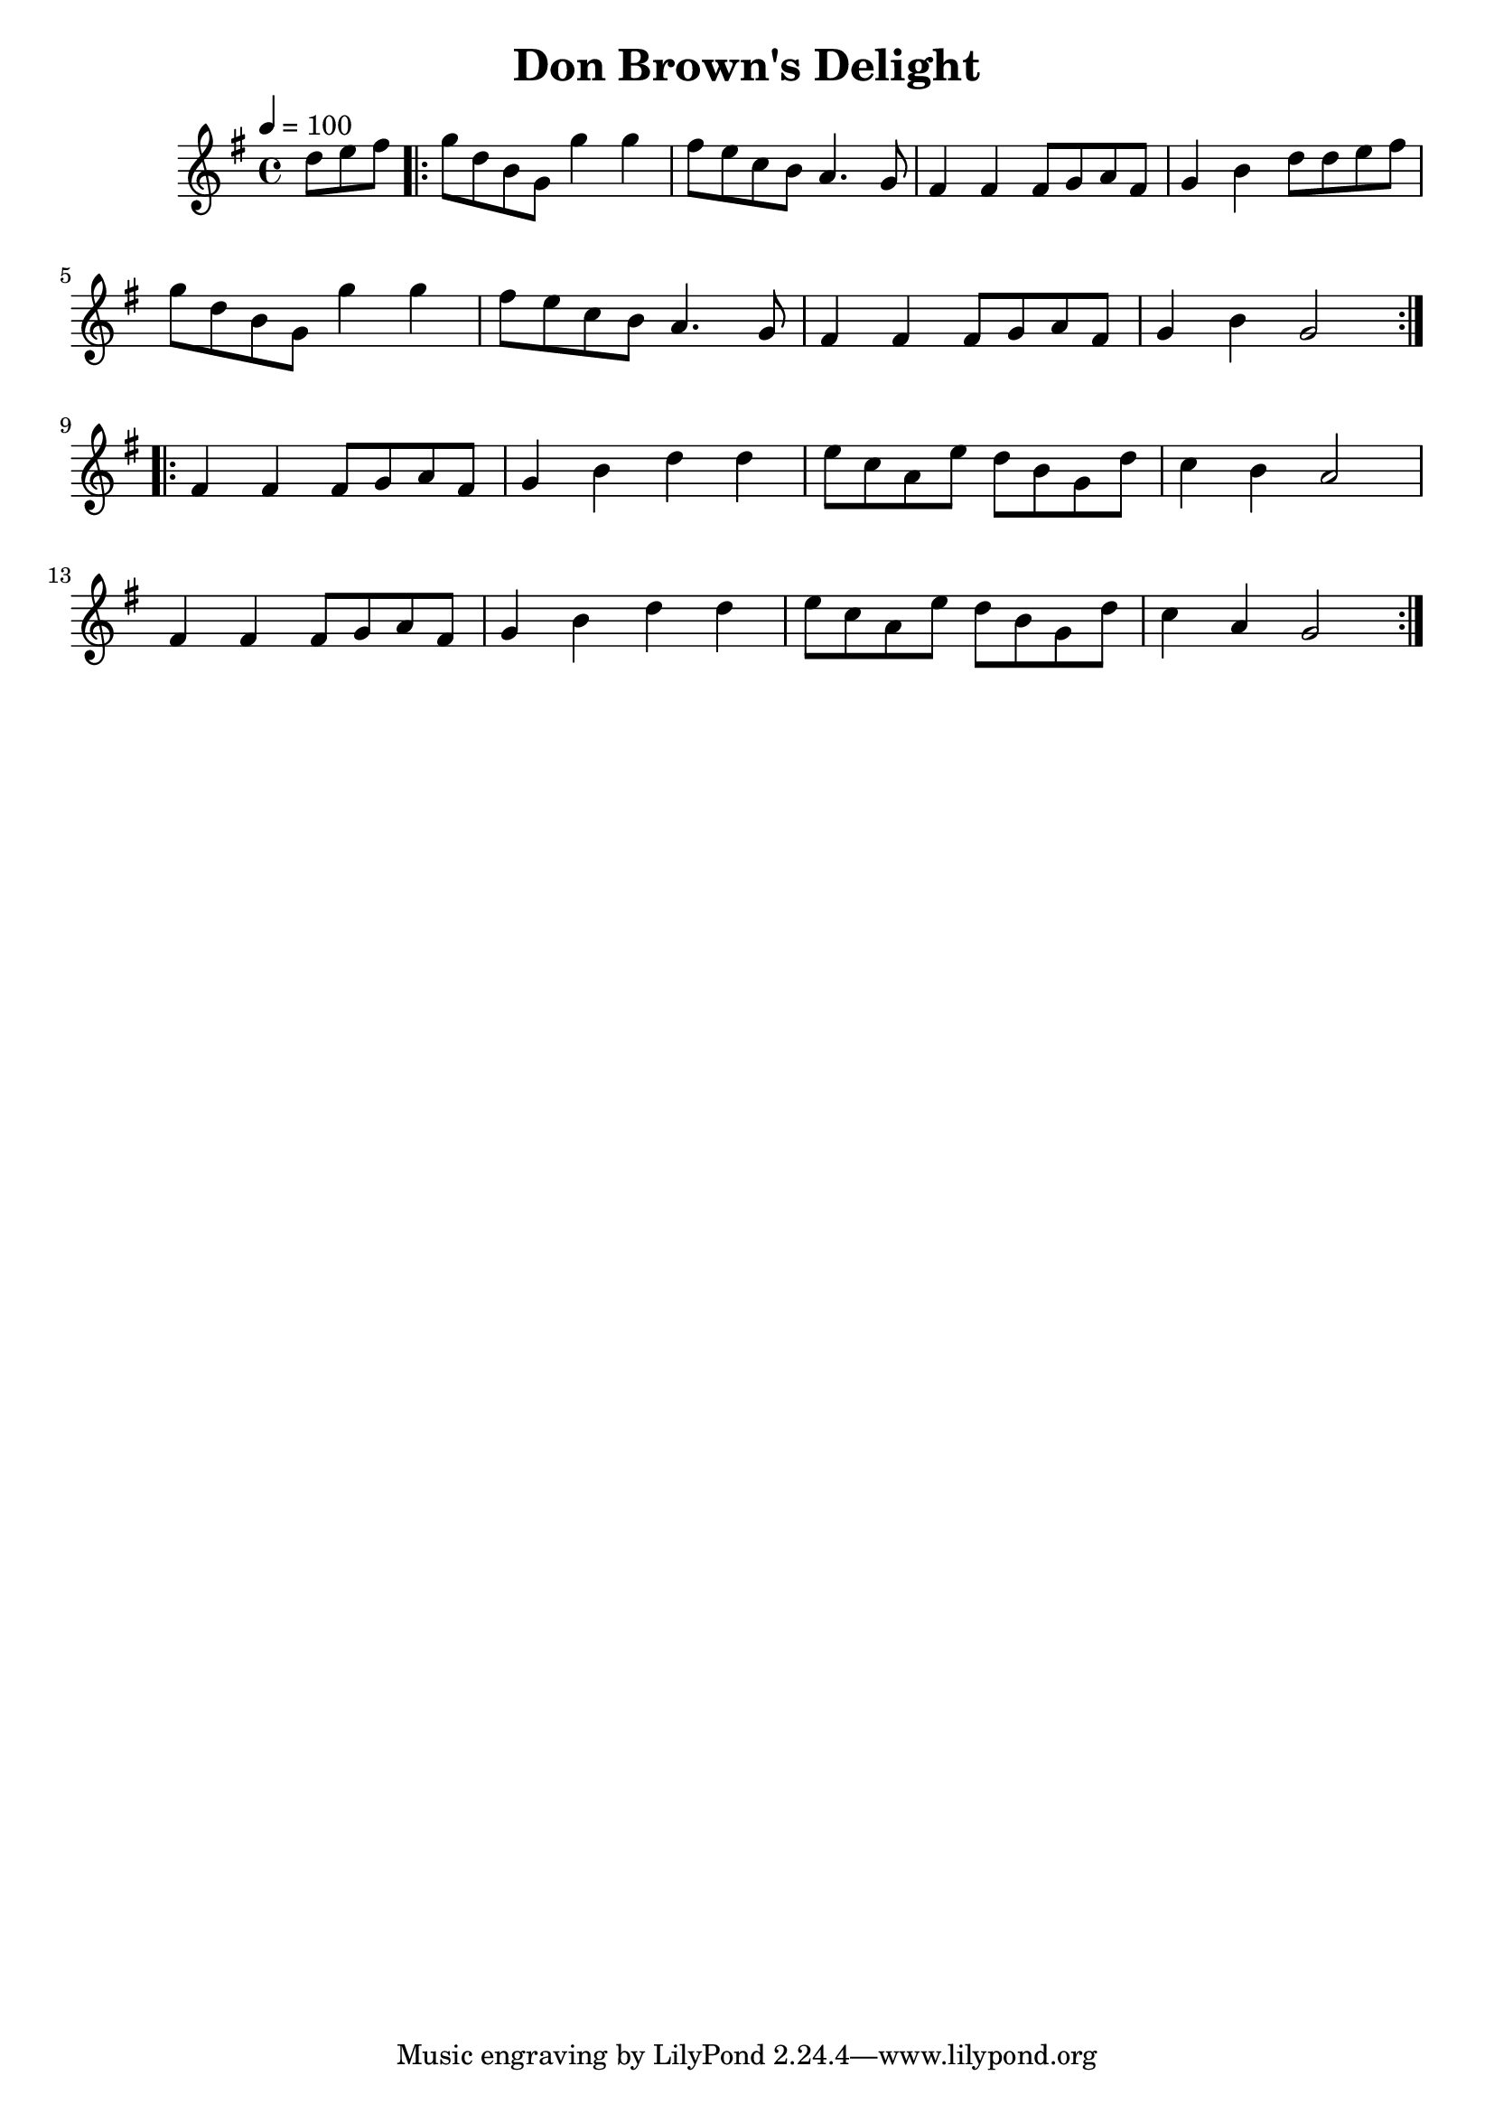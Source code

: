 \version "2.24.1"

\header {
  title = "Don Brown's Delight"
}

global = {
  \time 4/4
  \key g \major
  \tempo 4=100
}

chordNames = \chordmode {
  \global

  
}

melody = \relative c'' {
  \global
\partial 4. d8 e fis 
\repeat volta 2 {| g8 d b g g'4 g| fis8 e c b a4. g8| fis 4 fis fis8 g a fis|
g4 b4 d8 d e fis| g d b g g'4 g fis8e c b a4. g8| fis 4 fis fis8 g a fis| g4 b g2 |
}\break
\repeat volta 2 {
    fis 4 fis fis8 g a fis| g4 b d d | e8 c a e' d b g d'| c4 b a2 | \break
    fis 4 fis fis8 g a fis| g4 b d d | e8 c a e' d b g d' | c4 a g2
}
  
}


\score {
  <<
    \new ChordNames \chordNames
   
    \new Staff { \melody }
    
  >>
  \layout { }
  \midi { }
}
